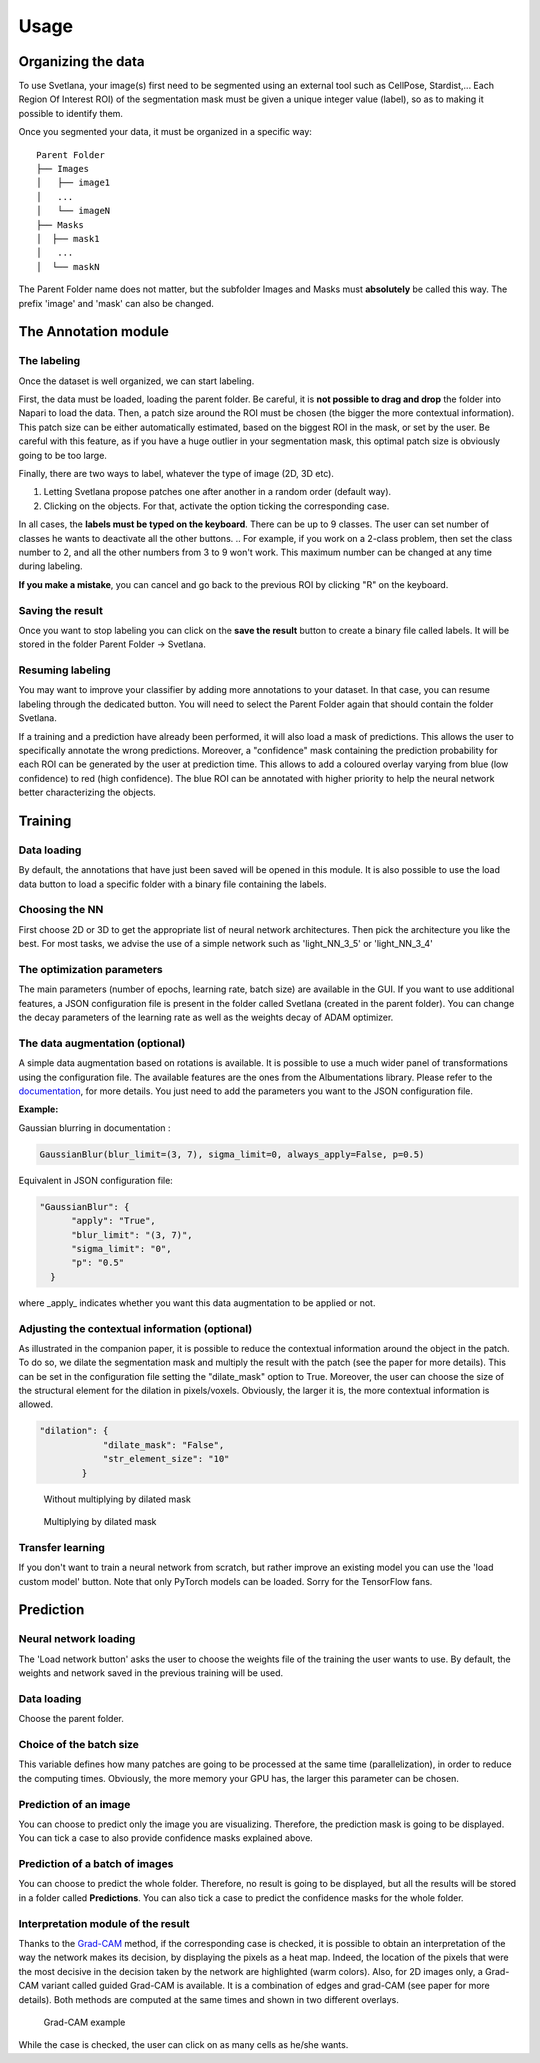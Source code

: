 Usage
=====

.. _data_organization:
Organizing the data
------------
To use Svetlana, your image(s) first need to be segmented using an external tool such as CellPose, Stardist,... Each Region Of Interest ROI) of the segmentation mask must be given a unique integer value (label), so as to making it possible to identify them.

Once you segmented your data, it must be organized in a specific way:
::

    Parent Folder
    ├── Images
    │   ├── image1
    │   ...
    │   └── imageN
    ├── Masks
    │  ├── mask1
    │   ...
    │  └── maskN


The Parent Folder name does not matter, but the subfolder Images and Masks must **absolutely** be called this way. The prefix 'image' and 'mask' can also be changed.


.. _annotation:

The Annotation module
-----------------------

The labeling
~~~~~~~~~~~~~~~~~~~
Once the dataset is well organized, we can start labeling.

First, the data must be loaded, loading the parent folder. Be careful, it is **not possible to drag and drop** the folder
into Napari to load the data. Then, a patch size around the ROI must be chosen
(the bigger the more contextual information). This patch size can be either automatically estimated, based on the biggest ROI in the mask,
or set by the user. Be careful with this feature, as if you have a huge outlier in your segmentation mask, this optimal patch size is obviously going to be too large.

Finally, there are two ways to label, whatever the type of image (2D, 3D etc).

#. Letting Svetlana propose patches one after another in a random order (default way).
#. Clicking on the objects. For that, activate the option ticking the corresponding case.

In all cases, the **labels must be typed on the keyboard**. There can be up to 9 classes. The user can set number of classes he wants to deactivate all the other buttons. 
.. For example, if you work on a 2-class problem, then set the class number to 2, and all the other numbers from 3 to 9 won't work. This maximum number can be changed at any time during labeling.

**If you make a mistake**, you can cancel and go back to the previous ROI by clicking "R" on the keyboard.

Saving the result
~~~~~~~~~~~~~~~~~~~
Once you want to stop labeling you can click on the **save the result** button to create a binary file called labels. It will be stored in the folder Parent Folder -> Svetlana.

Resuming labeling
~~~~~~~~~~~~~~~~~~~
You may want to improve your classifier by adding more annotations to your dataset. 
In that case, you can resume labeling through the dedicated button. 
You will need to select the Parent Folder again that should contain the folder Svetlana.

If a training and a prediction have already been performed, it will also load a mask of predictions.
This allows the user to specifically annotate the wrong predictions. 
Moreover, a "confidence" mask containing the prediction probability for each ROI can be generated by the user at prediction time. 
This allows to add a coloured overlay varying from blue (low confidence) to red (high confidence).
The blue ROI can be annotated with higher priority to help the neural network better characterizing the objects.

.. _training:
Training
----------------

Data loading
~~~~~~~~~~~~~~~~~~~
By default, the annotations that have just been saved will be opened in this module.
It is also possible to use the load data button to load a specific folder with a binary file containing the labels.

Choosing the NN
~~~~~~~~~~~~~~~~~~~
First choose 2D or 3D to get the appropriate list of neural network architectures.
Then pick the architecture you like the best. For most tasks, we advise the use of a simple network such as 'light_NN_3_5' or 'light_NN_3_4'

The optimization parameters
~~~~~~~~~~~~~~~~~~~
The main parameters (number of epochs, learning rate, batch size) are available in the GUI. 
If you want to use additional features, a JSON configuration file is present in the folder called Svetlana (created in the parent folder).
You can change the decay parameters of the learning rate as well as the weights decay of ADAM optimizer.

The data augmentation (optional)
~~~~~~~~~~~~~~~~~~~
A simple data augmentation based on rotations is available.  
It is possible to use a much wider panel of transformations using the configuration file. 
The available features are the ones from the Albumentations library. 
Please refer to the `documentation <https://albumentations.ai/docs/getting_started/transforms_and_targets/>`_,
for more details.  
You just need to add the parameters you want to the JSON configuration file.

**Example:**

Gaussian blurring in documentation :

.. code-block:: python

    GaussianBlur(blur_limit=(3, 7), sigma_limit=0, always_apply=False, p=0.5)


Equivalent in JSON configuration file:

.. code-block:: json

    "GaussianBlur": {
          "apply": "True",
          "blur_limit": "(3, 7)",
          "sigma_limit": "0",
          "p": "0.5"
      }


where _apply_ indicates whether you want this data augmentation to be applied or not.

Adjusting the contextual information (optional)
~~~~~~~~~~~~~~~~~~~
As illustrated in the companion paper, it is possible to reduce the contextual information around the object in the patch.
To do so, we dilate the segmentation mask and multiply the result with the patch (see the paper for more details).
This can be set in the configuration file setting the "dilate_mask" option to True. Moreover, the user can choose the size of the structural element for the dilation in pixels/voxels. Obviously, the larger it is, the more contextual information is allowed.

.. code-block:: json

    "dilation": {
                "dilate_mask": "False",
                "str_element_size": "10"
            }

.. figure:: https://github.com/koopa31/Svetlana_documentation/blob/ffa1f5c19d3a7ee7ff5fe89bc3fdc57d13f1194e/docs/images/patch.png?raw=true
    :width: 30 %

    Without multiplying by dilated mask
.. figure:: https://raw.githubusercontent.com/koopa31/Svetlana_documentation/ffa1f5c19d3a7ee7ff5fe89bc3fdc57d13f1194e/docs/images/dilated_patch.png
    :width: 30 %

    Multiplying by dilated mask

Transfer learning
~~~~~~~~~~~~~~~~~~~

If you don't want to train a neural network from scratch, but rather improve an existing model you can use the 'load custom model' button.
Note that only PyTorch models can be loaded. Sorry for the TensorFlow fans.

.. _prediction:
Prediction
----------------

Neural network loading
~~~~~~~~~~~~~~~~~~~
The 'Load network button' asks the user to choose the weights file of the training the user wants to use.
By default, the weights and network saved in the previous training will be used.

Data loading
~~~~~~~~~~~~~~~~~~~
Choose the parent folder.

Choice of the batch size
~~~~~~~~~~~~~~~~~~~
This variable defines how many patches are going to be processed at the same time (parallelization),
in order to reduce the computing times. Obviously, the more memory your GPU has, the larger this parameter can be chosen.

Prediction of an image
~~~~~~~~~~~~~~~~~~~

You can choose to predict only the image you are visualizing. Therefore, the prediction mask is going to be displayed. You can tick a case to also provide confidence masks explained above.

Prediction of a batch of images
~~~~~~~~~~~~~~~~~~~~~~~~~~~~~~~~~~~~~~

You can choose to predict the whole folder. Therefore, no result is going to be displayed, but all the results will be stored in a folder called **Predictions**.
You can also tick a case to predict the confidence masks for the whole folder.

Interpretation module of the result
~~~~~~~~~~~~~~~~~~~~~~~~~~~~~~~~~~~~~~

Thanks to the `Grad-CAM <https://ieeexplore.ieee.org/document/8237336>`_ method, if the corresponding case is checked, it is possible to obtain an interpretation of the way the network makes its decision, by
displaying the pixels as a heat map. Indeed, the location of the pixels that were the most decisive in the decision taken by the network are highlighted (warm colors).
Also, for 2D images only, a Grad-CAM variant called guided Grad-CAM is available. It is a combination of edges and grad-CAM (see paper for more details). Both methods are computed at the same times and shown in two different overlays.

.. figure:: https://raw.githubusercontent.com/koopa31/Svetlana_documentation/f8d80ee61ee2f2a3a2919effab507fa2a2de1930/docs/images/grad_cam.PNG
    :width: 80 %

    Grad-CAM example

While the case is checked, the user can click on as many cells as he/she wants.
